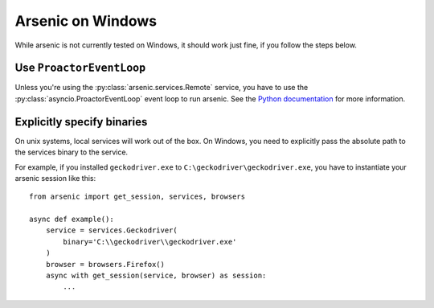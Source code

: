 Arsenic on Windows
##################

While arsenic is not currently tested on Windows, it should work just fine, if
you follow the steps below.


Use ``ProactorEventLoop``
*************************

Unless you're using the :py:class:`arsenic.services.Remote` service, you have to
use the :py:class:`asyncio.ProactorEventLoop` event loop to run arsenic. See
the `Python documentation`_ for more information.


Explicitly specify binaries
***************************

On unix systems, local services will work out of the box. On Windows, you need
to explicitly pass the absolute path to the services binary to the service.

For example, if you installed ``geckodriver.exe`` to ``C:\geckodriver\geckodriver.exe``,
you have to instantiate your arsenic session like this::

    from arsenic import get_session, services, browsers

    async def example():
        service = services.Geckodriver(
            binary='C:\\geckodriver\\geckodriver.exe'
        )
        browser = browsers.Firefox()
        async with get_session(service, browser) as session:
            ...


.. _Python documentation: https://docs.python.org/3/library/asyncio-eventloops.html#asyncio.ProactorEventLoop
